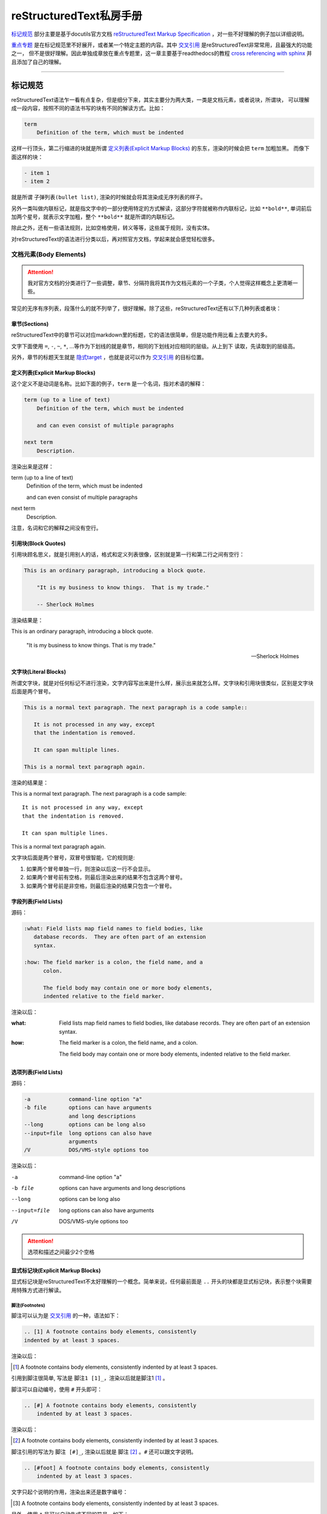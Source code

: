 reStructuredText私房手册
==========================

`标记规范`_ 部分主要是基于docutils官方文档 `reStructuredText Markup Specification <https://docutils.sourceforge.io/docs/ref/rst/restructuredtext.html>`_
，对一些不好理解的例子加以详细说明。

`重点专题`_ 是在标记规范里不好展开，或者某一个特定主题的内容。其中 `交叉引用`_ 是reStructuredText非常常用，且最强大的功能之一，
但不是很好理解。因此单独成章放在重点专题里，这一章主要基于readthedocs的教程
`cross referencing with sphinx <https://docs.readthedocs.io/en/stable/guides/cross-referencing-with-sphinx.html#explicit-targets>`_
并且添加了自己的理解。

-----------------------------------

标记规范
+++++++++++++++++++++++++

reStructuredText语法乍一看有点复杂，但是细分下来，其实主要分为两大类，一类是文档元素，或者说块，所谓块，
可以理解成一段内容，按照不同的语法书写的块有不同的解读方式。比如：

.. code-block:: rst

    term
        Definition of the term, which must be indented

这样一行顶头，第二行缩进的块就是所谓 `定义列表(Explicit Markup Blocks)`_ 的东东，渲染的时候会把 ``term`` 加粗加黑。
而像下面这样的块：

.. code-block:: rst

    - item 1
    - item 2

就是所谓 ``子弹列表(bullet list)``, 渲染的时候就会将其渲染成无序列表的样子。

另外一类叫做内联标记，就是指文字中的一部分使用特定的方式解读，这部分字符就被称作内联标记，比如 ``**bold**``,
单词前后加两个星号，就表示文字加粗，整个 ``**bold**`` 就是所谓的内联标记。

除此之外，还有一些语法规则，比如空格使用，转义等等，这些属于规则，没有实体。

对reStructuredText的语法进行分类以后，再对照官方文档，学起来就会感觉轻松很多。

文档元素(Body Elements)
-------------------------

.. attention::

    我对官方文档的分类进行了一些调整，章节、分隔符我将其作为文档元素的一个子类，个人觉得这样概念上更清晰一些。

常见的无序有序列表，段落什么的就不列举了，很好理解。除了这些，reStructuredText还有以下几种列表或者块：

章节(Sections)
~~~~~~~~~~~~~~~~

reStructuredText中的章节可以对应markdown里的标题，它的语法很简单，但是功能作用比看上去要大的多。

文字下面使用 ``=``, ``-``, ``~``, ``*``, ...等作为下划线的就是章节，相同的下划线对应相同的层级。从上到下
读取，先读取到的层级高。

另外，章节的标题天生就是 `隐式target`_ ，也就是说可以作为 `交叉引用`_ 的目标位置。

定义列表(Explicit Markup Blocks)
~~~~~~~~~~~~~~~~~~~~~~~~~~~~~~~~~~~~

这个定义不是动词是名称。比如下面的例子，``term`` 是一个名词，指对术语的解释：

.. code-block:: rst

    term (up to a line of text)
        Definition of the term, which must be indented

        and can even consist of multiple paragraphs

    next term
        Description.

渲染出来是这样：

term (up to a line of text)
    Definition of the term, which must be indented

    and can even consist of multiple paragraphs

next term
    Description.

注意，名词和它的解释之间没有空行。

引用块(Block Quotes)
~~~~~~~~~~~~~~~~~~~~~

引用块顾名思义，就是引用别人的话，格式和定义列表很像，区别就是第一行和第二行之间有空行：

.. code-block:: rst

    This is an ordinary paragraph, introducing a block quote.

        "It is my business to know things.  That is my trade."

        -- Sherlock Holmes

渲染结果是：

This is an ordinary paragraph, introducing a block quote.

    "It is my business to know things.  That is my trade."

    -- Sherlock Holmes

文字块(Literal Blocks)
~~~~~~~~~~~~~~~~~~~~~~~

所谓文字块，就是对任何标记不进行渲染，文字内容写出来是什么样，展示出来就怎么样。文字块和引用块很类似，区别是文字块后面是两个冒号。

.. code-block:: rst

    This is a normal text paragraph. The next paragraph is a code sample::

       It is not processed in any way, except
       that the indentation is removed.

       It can span multiple lines.

    This is a normal text paragraph again.

渲染的结果是：

This is a normal text paragraph. The next paragraph is a code sample::

    It is not processed in any way, except
    that the indentation is removed.

    It can span multiple lines.

This is a normal text paragraph again.

文字块后面是两个冒号，双冒号很智能，它的规则是:

1. 如果两个冒号单独一行，则渲染以后这一行不会显示。
2. 如果两个冒号前有空格，则最后渲染出来的结果不包含这两个冒号。
3. 如果两个冒号前是非空格，则最后渲染的结果只包含一个冒号。

字段列表(Field Lists)
~~~~~~~~~~~~~~~~~~~~~~

源码：

.. code-block:: rst

    :what: Field lists map field names to field bodies, like
       database records.  They are often part of an extension
       syntax.

    :how: The field marker is a colon, the field name, and a
          colon.

          The field body may contain one or more body elements,
          indented relative to the field marker.

渲染以后：

:what: Field lists map field names to field bodies, like
       database records.  They are often part of an extension
       syntax.

:how: The field marker is a colon, the field name, and a
      colon.

      The field body may contain one or more body elements,
      indented relative to the field marker.

选项列表(Field Lists)
~~~~~~~~~~~~~~~~~~~~~~

源码：

.. code-block:: rst

    -a            command-line option "a"
    -b file       options can have arguments
                  and long descriptions
    --long        options can be long also
    --input=file  long options can also have
                  arguments
    /V            DOS/VMS-style options too

渲染以后：

-a            command-line option "a"
-b file       options can have arguments
              and long descriptions
--long        options can be long also
--input=file  long options can also have
              arguments
/V            DOS/VMS-style options too

.. attention::

    选项和描述之间最少2个空格

显式标记块(Explicit Markup Blocks)
~~~~~~~~~~~~~~~~~~~~~~~~~~~~~~~~~~~~~

显式标记块是reStructuredText不太好理解的一个概念。简单来说，任何最前面是 ``..`` 开头的块都是显式标记块，表示整个块需要用特殊方式进行解读。

脚注(Footnotes)
************************

脚注可以认为是 `交叉引用`_ 的一种，语法如下：

.. code-block:: rst

    .. [1] A footnote contains body elements, consistently
    indented by at least 3 spaces.

渲染以后：

.. [1] A footnote contains body elements, consistently
    indented by at least 3 spaces.

引用到脚注很简单, 写法是 ``脚注1 [1]_``，渲染以后就是脚注1 [1]_ 。

脚注可以自动编号，使用 ``#`` 开头即可：

.. code-block:: rst

    .. [#] A footnote contains body elements, consistently
        indented by at least 3 spaces.

渲染以后：

.. [#] A footnote contains body elements, consistently
    indented by at least 3 spaces.

脚注引用的写法为 ``脚注 [#]_``, 渲染以后就是 脚注 [#]_ 。``#`` 还可以跟文字说明。

.. code-block:: rst

    .. [#foot] A footnote contains body elements, consistently
        indented by at least 3 spaces.

文字只起个说明的作用，渲染出来还是数字编号：

.. [#foot] A footnote contains body elements, consistently
    indented by at least 3 spaces.

另外，使用 ``*`` 号可以自动生成不同的符号，如下：

.. code-block:: rst

    .. [*] This is the star one footnote.
    .. [*] This is the star two footnote.

渲染以后：

.. [*] This is the star one footnote.
.. [*] This is the star two footnote.

引用的时候统统使用 ``*`` 引用就可以了，比如：

    - 源码：``星星脚注1 [*]_``，渲染结果：星星脚注1 [*]_
    - 源码：``星星脚注2 [*]_``，渲染结果：星星脚注2 [*]_

不过注意，``*`` 号后面不能跟文字说明。另外，几种脚注可以混用，但是最好选用一种，免得混淆。

引用(Citations)
************************

引用和脚注很像，只不过使用文字而不是数字，比如：

.. code-block:: rst

    .. [CIT2002] This is the citation.  It's just like a footnote,
        except the label is textual.

渲染以后：

.. [CIT2002] This is the citation.  It's just like a footnote,
   except the label is textual.

引用的写法：``[CIT2002]_``，渲染结果：[CIT2002]_

超链接目标(Hyperlink Targets)
******************************

参考专题 `显式target`_

替换定义(Substitution Definitions)
***********************************

顾名思义，如果有一个对象（文本，图像等）在多个位置被引用，就可以用替换进行简化。比如：

.. code-block:: rst

    |dog|

    .. |dog| image:: dog.jpg

渲染以后：

    |dog|

    .. |dog| image:: dog.jpg

可见，图片替换了 ``|dog|``，其中 ``image::`` 是一个指令，关于指令请查看 `相应章节 <指令(Directives)>`_ 。

sphinx内置了三个替换定义，分别是 ``|release|``, ``|version|``, ``|today|``,它会根据sphinx的配置文件自动进行替换。

另外，在测试过程中，发现部分docutils的例子使用sphinx编译时报错，原因未知，留待以后补充。

指令(Directives)
******************

- `docutils指令文档 <https://docutils.sourceforge.io/docs/ref/rst/directives.html>`_
- `sphinx指令文档 <https://www.sphinx-doc.org/en/master/usage/restructuredtext/directives.html>`_

指令是reStructuredText最强大的功能之一，也是最不好理解和掌握的特性。指令可以理解成通用的显式标记块，也就是说，上面所有的显式标记块，
什么注释啊，脚注啊，都是一种特殊的指令而已。

我们先看一个完整的指令是什么样子：

.. code-block:: rst

    .. function:: foo(x)
                  foo(y, z)
       :module: some.module.name

       Return a line of text input from the user.

上面这个指令，``function`` 被称为指令名称，``foo(x)`` 和 ``foo(y, z)`` 可认为是指令的参数，``:module`` 被称为指令的选项。
最后 ``Return ...`` 部分是指令的内容。

不同的指令，有完全不同的解读方式。比如上面这个指令，渲染出来是下面这个样子：

.. function:: foo(x)
              foo(y, z)
   :module: some.module.name

   Return a line of text input from the user.

reStructuredText原生支持的指令很多，sphinx对原生的reStructuredText又进行了扩展，添加了不少指令。可以点击上面的链接进行查看。

这里不对指令展开，免得分散注意力。常用的指令可以查看专题内容的 `常用指令`_ 部分。

注释(Comments)
******************

段落前面加两个冒号及空格，这个段落就成了注释，注释是说明性的文字，不会进行渲染：

.. code-block:: rst

    .. This is a comment

问题是，指令前面也是两个冒号开头，比如注释内容为 ``[comment] this is a comment!``, 此时sphinx会将其识别为前面提到过的
引用，解决方法很简单，两个点一行，注释内容单独一行就可以了，如下:

.. code-block:: rst

    ..
      [commnet] this is a comment!

另外，单独两个冒号被称为空注释。空注释用于一个比较微妙的场景，比如下面的定义列表：

.. code-block:: rst

    This is
        a definition list.

        This is a block quote.

``This is a block quote`` 本意是前面有缩进的新的段落。但是上面的写法，渲染出来的结果，却成了定义列表的一部分：

This is
    a definition list.

    This is a block quote.

此时，在定义列表后可以添加一个空注释，表示定义列表的终结：

.. code-block:: rst

    This is
        a definition list.

    ..

        This is a block quote.

此时，``This is a block quote`` 就不再是定义列表的一部分，而是一个单独的引用块（前面有缩进的新段落）：

This is
    a definition list.

..

    This is a block quote.

分割线(Transitions)
~~~~~~~~~~~~~~~~~~~~~~~~

reStructuredText的分隔线很简单，``--------`` 前后加空白行即可。

内联标记(Inline Markup)
------------------------

在一段文本中，可能部分文字需要进行特殊的解读。这部分需要特殊解读的文字就被成为内联标记。比如字体加粗，``**bold**`` 就是一种内联标记。

一共有9种内联标记，又可以分为两类，一类是起始字符和结束字符相同的，一共5种：

- 斜体： ``*``
- 粗体： ``**``
- 解释性文本： `````, 反引号，解释性文本和角色息息相关，具体查看 `角色(Role)和域(Domain)`_ 章节。
- 内联纯文本： ``````
- 替换引用： ``|``

另外三种起始字符和结束字符不一样：

- 内联的内部target： ``_``` 开头， ````` 结尾，内部定义一个target，参考 `交叉引用`_ 章节
- 脚注引用： ``[`` 开头， ``]_`` 结尾，参考 `脚注(Footnotes)`_
- 超链接引用： ````` 开头， ```_`` 结尾，参考 `交叉引用`_ 章节

最后一种，是普通的超链接，比如一个url，这种无需额外的起始和结束字符。

识别规则
~~~~~~~~~~~~~~~

内联标记的识别规则基本上符合直觉，也就是说一般情况下不会写错。但是有几点需要注意：

1. 内联标记的起始 ````` 前，结束 ````` 后需要是空格或者特定的ASCII字符。方便起见，都用空格吧。
2. 如果有字符要紧接着内联标记，需要使用 ``\`` 进行转义，比如：

    .. code-block:: rst

        Python ``list``\s use square bracket syntax.

    本意是list后面仅接一个s，list是内联标记，但如果按照第一条规则，内联标记后面要接空格，那么渲染出来是这样：

    Python ``list`` s use square bracket syntax.

    可见，list和s之间多了一个空格，要去掉这个空格，则可以像上面那样，紧接一个转义的 ``\`` 。渲染结果如下：

    Python ``list``\s use square bracket syntax.

角色(Role)和域(Domain)
~~~~~~~~~~~~~~~~~~~~~~~~

- `docutils角色文档 <https://docutils.sourceforge.io/docs/ref/rst/roles.html>`_
- `sphinx角色文档 <https://www.sphinx-doc.org/en/master/usage/restructuredtext/roles.html>`_
- `sphinx Domains <https://www.sphinx-doc.org/en/master/usage/restructuredtext/domains.html>`_

上面提到了前后用反引号包括起来的文本叫可解释文本，所谓可解释文本，意思是需要用特定的方式去解读。那么，具体咋个解读呢？
这就需要在前面或者后面添加一个角色标记。不同的角色，意味着不同的解读方式。比如：``:strong:`bold```，渲染出来就是 :strong:`bold` 。

可见，和指令类似，角色是个通用的玩意，上面提到的各种内联标记，基本上都有与之对应的角色。

可能有时候你会看到 ```text``` 这样的写法，文本前后只有反引号，没有设置角色。此时，其实有一个默认的角色在起作用。
sphinx官方文档说，默认角色不会对文本进行任何额外的处理，不过我使用的sphinx_rtd_theme主题，渲染以后都成了斜体，不
知道是主题的原因还是默认就是这样。

可以在conf配置文件中通过 ``default_role`` 自定义默认的角色，参考配置 :ref:`tutorials/sphinx:default_role` 。

说到角色，还有个域(Domain)概念也需要了解。域名是sphinx的扩展，原生的reStructuredText是没有的。它是在角色和
指令前面再加一个标记，用以区分不同的语言。

比如说，下面这个python函数：

.. code-block:: rst

    .. py:function:: pyfunc(x)

       :param int x: an int
       :returns: double x

渲染出来是这样：

.. py:function:: pyfunc(x)

   :param int x: an int
   :returns: double x

:rst:`:py:` 就是指令的域，表示这是一个python函数（可以省略，默认就是python）。但如果现在是一个javascript的函数呢？
此时，可以在之前前面加上 :rst:`:js:` 域，表示使用的语言是javascript，比如：

.. code-block:: rst

    .. js:function:: jsfunc(x)

       :param int x: an int
       :returns: double x

.. js:function:: jsfunc(x)

   :param int x: an int
   :returns: double x

不光指令有域，角色也有域，基本上，和域相关的指令和角色是成对的。比如，:rst:`:py:meth:\`os.getcwd\``, 域+角色就链接
到了python的官方文档，渲染以后结果是： :py:func:`os.getcwd` 。

.. attention::

    指令域前面不用加冒号，角色域前面要加冒号

.. note::

    如何链接到其它项目的文档，参考 :ref:`tutorials/sphinx:sphinx.ext.intersphinx`

为了不分散注意力，这里仅介绍概念，具体角色请参考 `常用角色`_ 章节。

-----------------------------------

重点专题
++++++++++++++++++++++

交叉引用
----------------------

所谓交叉引用(cross reference)就是一个链接。reStructuredText不仅可以链接一个URL，还可以链接到任意文档的任意位置，
甚至可以链接到其它项目的文档，功能非常强大。但不是很容易掌握。

外部URL
~~~~~~~~~~~~~~~~~~~~

如果要链接到外部的url，以下两种写法是一样的：

.. code-block:: rst

    Python website is: `<http://www.python.org/>`_
    Python website is: http://www.python.org/

渲染结果均为：Python website is `<http://www.python.org/>`_ 。如果不想直接显示URL，想以文字代替，则可以：

.. code-block:: rst

    Python website is: `python <http://www.python.org/>`_

渲染结果为：Python website is `python <http://www.python.org/>`_

显式target
~~~~~~~~~~~~~~~~~~~~

我们还可以把引用(reference)和目标地址(target)分开。比如，在文档中这样写：

``ref`` **角色**

``doc`` **角色**

除了可以链接到章节，还可以使用 ``doc`` 角色链接到文件，比如：

.. code-block:: rst

    链接到根目录的index.rst文件 :doc:`/index`

渲染结果为：

链接到根目录的index.rst文件 :doc:`/index`

可见，渲染出来的文字内容是目标文件的第一个标题。当然也可以用前面的方法，自定义渲染内容。

隐式target
~~~~~~~~~~~~~~~~~~~~~

常用指令
----------------------

这里我们不详细解读语法细节，主要讨论指令用于什么场景，但是每个指令会给出官方文档的链接。

toctree
~~~~~~~~~~~~~~~~~~~~

- `官方文档 <https://www.sphinx-doc.org/en/master/usage/restructuredtext/directives.html#directive-toctree>`_

toctree是一个sphinx的扩展指令，可以说它是sphinx最重要的一个指令。它的作用是把指令内容中列举的所有文档
的章节标题抽取出来形成一个目录，并且这个目录会同时呈现在文档的主页面和侧边栏。

常用角色
----------------------

code
~~~~~~~~~~~~~~

正常情况下，``code`` 角色渲染出来的结果和内联纯文本是一样的。``code`` 一般是搭配 ``role`` 指令使用。比如，我希望内联高亮python
语句，则先定义一个 ``role``:

.. code-block:: rst

    .. role:: py(code)
       :language: python

接下来就可以使用 ``py`` 这个角色了, 比如： ``:py:`lambda x: x * x``` ， 渲染出来就是 :py:`lambda x: x * x` 。注意，指令定义
必须在使用角色之前，否则会报错。

如果不想每个rst文件这么定义一遍，而是定义一个全局的角色，可以配置conf文件的 :ref:`rst_prolog <tutorials/sphinx:rst_prolog>` 选项。

any
~~~~~~~~~~~~~

``any`` 是sphinx扩展角色，它相当于是一个交叉引用的搜索引擎，会自动搜索所有的target。设置了 ``any``, 相当于可以省略 ``:term:``,
``py:mod:``, ``:ref:``, ``:doc:`` 等等角色前缀。

``any`` 一般被当作默认的角色，设置默认角色参考 :ref:`rst_prolog <tutorials/sphinx:rst_prolog>` 配置。

比如，当前项目已经设置了使用 ``any`` 为默认角色，则要链接到python官方文档 *os* 包的 *getcwd* 函数，则可以直接写成 :rst:`\`os.getcwd\``,
不需要加前缀写成 :rst:`:py:func:\`os.getcwd\`` ，渲染以后就是 `os.getcwd` 。

